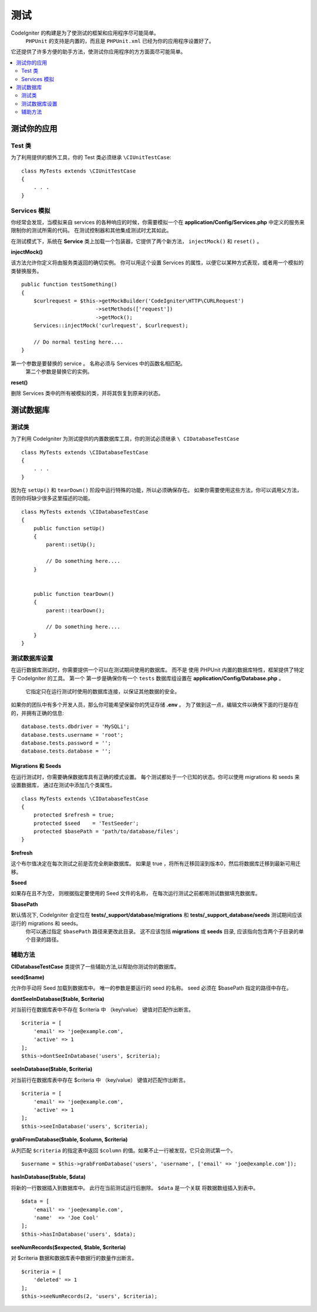#######
测试
#######


CodeIgniter 的构建是为了使测试的框架和应用程序尽可能简单。
 ``PHPUnit`` 的支持是内置的，而且是 ``PHPUnit.xml`` 已经为你的应用程序设置好了。
它还提供了许多方便的助手方法，使测试你应用程序的方方面面尽可能简单。

.. contents::
    :local:
    :depth: 2

========================
测试你的应用
========================

Test 类
==============

为了利用提供的额外工具，你的 Test 类必须继承 ``\CIUnitTestCase``::

    class MyTests extends \CIUnitTestCase
    {
        . . .
    }

.. 注意:: 计划有更多的功能，但尚未实现。 请继续关注。

Services 模拟
================

你经常会发现，当模拟来自 services 的各种响应的时候，你需要模拟一个在 **application/Config/Services.php** 中定义的服务来限制你的测试所需的代码。
在测试控制器和其他集成测试时尤其如此。

在测试模式下，系统在 **Service** 类上加载一个包装器，它提供了两个新方法， ``injectMock()`` 和 ``reset()`` 。

**injectMock()**

该方法允许你定义将由服务类返回的确切实例。 你可以用这个设置 Services 的属性，以便它以某种方式表现，或者用一个模拟的类替换服务。
::

    public function testSomething()
    {
        $curlrequest = $this->getMockBuilder('CodeIgniter\HTTP\CURLRequest')
                            ->setMethods(['request'])
                            ->getMock();
        Services::injectMock('curlrequest', $curlrequest);

        // Do normal testing here....
    }

第一个参数是要替换的 service 。 名称必须与 Services 中的函数名相匹配。
 第二个参数是替换它的实例。

**reset()**

删除 Services 类中的所有被模拟的类，并将其恢复到原来的状态。

=====================
测试数据库
=====================

测试类
==============

为了利用 CodeIgniter 为测试提供的内置数据库工具，你的测试必须继承 ``\ CIDatabaseTestCase`` ::

    class MyTests extends \CIDatabaseTestCase
    {
        . . .
    }

因为在 ``setUp()`` 和 ``tearDown()`` 阶段中运行特殊的功能，所以必须确保存在。
如果你需要使用这些方法，你可以调用父方法，否则你将缺少很多这里描述的功能。
::

    class MyTests extends \CIDatabaseTestCase
    {
        public function setUp()
        {
            parent::setUp();

            // Do something here....
        }


        public function tearDown()
        {
            parent::tearDown();

            // Do something here....
        }
    }

测试数据库设置
===================

在运行数据库测试时，你需要提供一个可以在测试期间使用的数据库。 而不是
使用 PHPUnit 内置的数据库特性，框架提供了特定于 CodeIgniter 的工具。 第一个
第一步是确保你有一个 ``tests`` 数据库组设置在 **application/Config/Database.php** 。
 它指定只在运行测试时使用的数据库连接，以保证其他数据的安全。

如果你的团队中有多个开发人员，那么你可能希望保留你的凭证存储 **.env** 。 为了做到这一点，编辑文件以确保下面的行是存在的，并拥有正确的信息::

    database.tests.dbdriver = 'MySQLi';
    database.tests.username = 'root';
    database.tests.password = '';
    database.tests.database = '';

Migrations 和 Seeds
--------------------

在运行测试时，你需要确保数据库具有正确的模式设置。
每个测试都处于一个已知的状态。你可以使用 migrations 和 seeds 来设置数据库，
通过在测试中添加几个类属性。
::

    class MyTests extends \CIDatabaseTestCase
    {
        protected $refresh = true;
        protected $seed    = 'TestSeeder';
        protected $basePath = 'path/to/database/files';
    }

**$refresh**

这个布尔值决定在每次测试之前是否完全刷新数据库。 如果是 true ，将所有迁移回滚到版本0，然后将数据库迁移到最新可用迁移。

**$seed**

如果存在且不为空， 则根据指定要使用的 Seed 文件的名称， 在每次运行测试之前都用测试数据填充数据库。

**$basePath**

默认情况下, CodeIgniter 会定位在 **tests/_support/database/migrations** 和 **tests/_support_database/seeds** 测试期间应该运行的 migrations 和 seeds。
 你可以通过指定 ``$basePath`` 路径来更改此目录。 这不应该包括 **migrations** 或 **seeds** 目录, 应该指向包含两个子目录的单个目录的路径。

辅助方法
==============

**CIDatabaseTestCase** 类提供了一些辅助方法,以帮助你测试你的数据库。

**seed($name)**

允许你手动将 Seed 加载到数据库中。 唯一的参数是要运行的 seed 的名称。 seed 必须在 $basePath 指定的路径中存在。

**dontSeeInDatabase($table, $criteria)**

对当前行在数据库表中不存在 $criteria 中 （key/value） 键值对匹配作出断言。
::

    $criteria = [
        'email' => 'joe@example.com',
        'active' => 1
    ];
    $this->dontSeeInDatabase('users', $criteria);

**seeInDatabase($table, $criteria)**

对当前行在数据库表中存在 $criteria 中 （key/value） 键值对匹配作出断言。
::

    $criteria = [
        'email' => 'joe@example.com',
        'active' => 1
    ];
    $this->seeInDatabase('users', $criteria);

**grabFromDatabase($table, $column, $criteria)**

从列匹配 ``$criteria`` 的指定表中返回 ``$column`` 的值。如果不止一行被发现，它只会测试第一个。
::

    $username = $this->grabFromDatabase('users', 'username', ['email' => 'joe@example.com']);

**hasInDatabase($table, $data)**

将新的一行数据插入到数据库中。 此行在当前测试运行后删除。 ``$data`` 是一个关联
将数据数组插入到表中。
::

    $data = [
        'email' => 'joe@example.com',
        'name'  => 'Joe Cool'
    ];
    $this->hasInDatabase('users', $data);

**seeNumRecords($expected, $table, $criteria)**

对 $criteria 数据和数据库表中数据行的数量作出断言。
::

    $criteria = [
        'deleted' => 1
    ];
    $this->seeNumRecords(2, 'users', $criteria);
